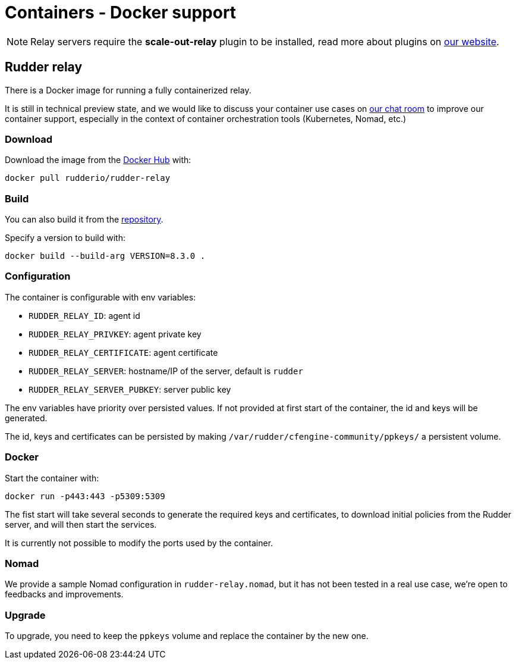 = Containers - Docker support

[NOTE]
====

Relay servers require the *scale-out-relay* plugin to be installed,
read more about plugins on https://www.rudder.io/software/plugins/[our website].

====

== Rudder relay

There is a Docker image for running a fully containerized relay.

It is still in technical preview state, and we would like to discuss your container use cases
on https://chat.rudder.io[our chat room] to improve our container support, especially in the context of
container orchestration tools (Kubernetes, Nomad, etc.)

=== Download

Download the image from the https://hub.docker.com/r/rudderio/rudder-relay[Docker Hub] with:

```
docker pull rudderio/rudder-relay
```

=== Build

You can also build it from the https://github.com/Normation/rudder/tree/master/docker/rudder-relay[repository].

Specify a version to build with:

```bash
docker build --build-arg VERSION=8.3.0 .
```

### Configuration

The container is configurable with env variables:

* `RUDDER_RELAY_ID`: agent id
* `RUDDER_RELAY_PRIVKEY`: agent private key
* `RUDDER_RELAY_CERTIFICATE`: agent certificate
* `RUDDER_RELAY_SERVER`: hostname/IP of the server, default is `rudder`
* `RUDDER_RELAY_SERVER_PUBKEY`: server public key

The env variables have priority over persisted values.
If not provided at first start of the container, the id and keys will be generated.

The id, keys and certificates can be persisted by making `/var/rudder/cfengine-community/ppkeys/`
a persistent volume.

### Docker

Start the container with:

```bash
docker run -p443:443 -p5309:5309
```

The fist start will take several seconds to generate the required keys and certificates,
to download initial policies from the Rudder server, and will then start the services.

It is currently not possible to modify the ports used by the container.

### Nomad

We provide a sample Nomad configuration in `rudder-relay.nomad`, but it has not been
tested in a real use case, we're open to feedbacks and improvements.

### Upgrade

To upgrade, you need to keep the `ppkeys` volume and replace the container by
the new one.

//== Rudder server
//
// TODO: demo all-in-one container for Rudder server

